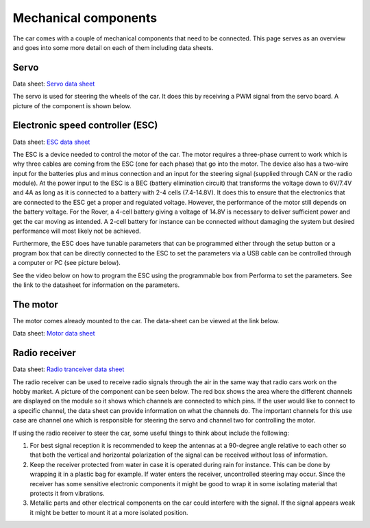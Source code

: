 Mechanical components
==========================
The car comes with a couple of mechanical components that need to be connected. This page serves as
an overview and goes into some more detail on each of them including data sheets.


Servo
----------

.. Link to manufacturer homepage: `Servo homepage <https://www.agf-rc.com/40kg-high-torque-waterproof-programmable-digital-servo-a73bhlw-p2876572.html>`_

Data sheet: `Servo data sheet <https://%DOMAIN%/wp-content/uploads/2023/08/20230803_Servo_DATASHEET.pdf>`_

The servo is used for steering the wheels of the car. It does this by receiving a PWM signal from
the servo board. A picture of the component is shown below.


.. image:: https://%DOMAIN%/wp-content/uploads/2023/08/20230803_servo_pic.jpg

Electronic speed controller (ESC)
--------------------------------------

Data sheet: `ESC data sheet <https://%DOMAIN%/wp-content/uploads/2023/08/20230803_ESC-manual-DATASHEET.pdf>`_

The ESC is a device needed to control the motor of the car. The motor requires a three-phase current to work which is why three cables are coming from the ESC (one for each phase) that go into the motor. 
The device also has a two-wire input for the batteries plus and minus connection and an input for the steering
signal (supplied through CAN or the radio module). At the power input to the ESC is a BEC (battery elimination circuit) that
transforms the voltage down to 6V/7.4V and 4A as long as it is connected to a battery with 2-4 cells (7.4-14.8V). It does this
to ensure that the electronics that are connected to the ESC get a proper and regulated voltage. However, the performance of the motor
still depends on the battery voltage. For the Rover, a 4-cell battery giving a voltage of 14.8V is necessary to deliver sufficient power
and get the car moving as intended. A 2-cell battery for instance can be connected without damaging the system but desired performance will most likely
not be achieved.


.. image:: https://%DOMAIN%/wp-content/uploads/2023/08/20230803_ESC_picture.jpg

.. image:: https://%DOMAIN%/wp-content/uploads/2023/08/20230803_ESC_picture2.jpg


Furthermore, the ESC does have tunable parameters that can be programmed either through the setup button or a program box that can be 
directly connected to the ESC to set the parameters via a USB cable can be controlled through a computer or PC (see picture below).

.. image:: https://%DOMAIN%/wp-content/uploads/2023/08/20230803_ESC_BOX.jpg


See the video below on how to program the ESC using the programmable box from Performa to set the parameters. See the link to the datasheet for 
information on the parameters.

.. raw:: html

    <iframe
        src="https://drive.google.com/file/d/1-7SQCuRQn6zKAawGKhffSwuqqt5DU_aD/preview"
        width="640"
        height="480"
        allowfullscreen>
    </iframe>


The motor
--------------------------------------

The motor comes already mounted to the car. The data-sheet can be viewed at the link below.

Data sheet: `Motor data sheet <https://%DOMAIN%/wp-content/uploads/2023/08/20230803_Motor_DATASHEET.pdf>`_


.. image:: https://%DOMAIN%/wp-content/uploads/2023/08/Motor_pic-scaled.jpg

Radio receiver
-----------------------

Data sheet: `Radio tranceiver data sheet <https://%DOMAIN%/wp-content/uploads/2023/08/20230803_Radio_DATASHEET.pdf>`_

The radio receiver can be used to receive radio signals through the air in the same way that radio cars work on the 
hobby market. A picture of the component can be seen below. The red box shows the area where the different channels are 
displayed on the module so it shows which channels are connected to which pins. If the user would like to connect to a 
specific channel, the data sheet can provide information on what the channels do. The important channels for this use case
are channel one which is responsible for steering the servo and channel two for controlling the motor.

.. image:: https://%DOMAIN%/wp-content/uploads/2023/08/20230803_radio_rec_pic.jpg

If using the radio receiver to steer the car, some useful things to think about include the following:

1. For best signal reception it is recommended to keep the antennas at a 90-degree angle relative to each other 
   so that both the vertical and horizontal polarization of the signal can be received without loss of information.

2. Keep the receiver protected from water in case it is operated during rain for instance. This can be done by wrapping
   it in a plastic bag for example. If water enters the receiver, uncontrolled steering may occur. Since the receiver 
   has some sensitive electronic components it might be good to wrap it in some isolating material that protects it from vibrations.

3. Metallic parts and other electrical components on the car could interfere with the signal. If the signal appears weak it might be
   better to mount it at a more isolated position. 
